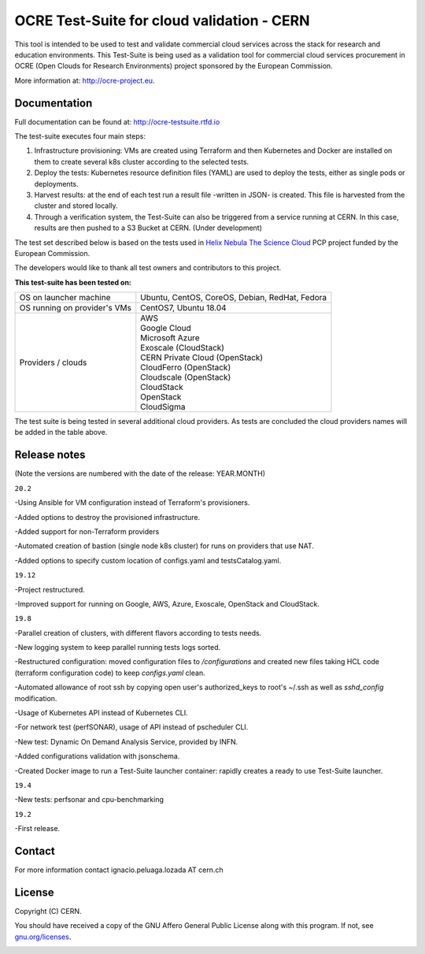 ================================================
OCRE Test-Suite for cloud validation - CERN
================================================

This tool is intended to be used to test and validate commercial cloud services across the stack for research and education environments.
This Test-Suite is being used as a validation tool for commercial cloud services procurement in OCRE (Open Clouds for Research Environments) project sponsored by the European Commission.

More information at: http://ocre-project.eu.

.. header-end

Documentation
---------------------------------------------
Full documentation can be found at: `http://ocre-testsuite.rtfd.io <https://ocre-testsuite.readthedocs.io/en/latest/>`_

.. body

The test-suite executes four main steps:

1) Infrastructure provisioning: VMs are created using Terraform and then Kubernetes and Docker are installed on them to create several k8s cluster according to the selected tests.

2) Deploy the tests: Kubernetes resource definition files (YAML) are used to deploy the tests, either as single pods or deployments.

3) Harvest results: at the end of each test run a result file -written in JSON- is created. This file is harvested from the cluster and stored locally.

4) Through a verification system, the Test-Suite can also be triggered from a service running at CERN. In this case, results are then pushed to a S3 Bucket at CERN. (Under development)

The test set described below is based on the tests used in `Helix Nebula The Science Cloud <https://www.hnscicloud.eu/>`_ PCP project funded by the European Commission.

The developers would like to thank all test owners and contributors to this project.

**This test-suite has been tested on:**

+------------------------------+---------------------------------------------------------------------------------+
|OS on launcher machine        | Ubuntu, CentOS, CoreOS, Debian, RedHat, Fedora                                  |
+------------------------------+---------------------------------------------------------------------------------+
|OS running on provider's VMs  | CentOS7, Ubuntu 18.04                                                           |
+------------------------------+---------------------------------------------------------------------------------+
|Providers / clouds            | | AWS                                                                           |
|                              | | Google Cloud                                                                  |
|                              | | Microsoft Azure                                                               |
|                              | | Exoscale (CloudStack)                                                         |
|                              | | CERN Private Cloud (OpenStack)                                                |
|                              | | CloudFerro (OpenStack)                                                        |
|                              | | Cloudscale (OpenStack)                                                        |
|                              | | CloudStack                                                                    |
|                              | | OpenStack                                                                     |
|                              | | CloudSigma                                                                    |
+------------------------------+---------------------------------------------------------------------------------+

The test suite is being tested in several additional cloud providers. As tests are concluded the cloud providers names will be added in the table above.

Release notes
---------------------------------------------
(Note the versions are numbered with the date of the release: YEAR.MONTH)

``20.2``

-Using Ansible for VM configuration instead of Terraform's provisioners.

-Added options to destroy the provisioned infrastructure.

-Added support for non-Terraform providers

-Automated creation of bastion (single node k8s cluster) for runs on providers that use NAT.

-Added options to specify custom location of configs.yaml and testsCatalog.yaml.

``19.12``

-Project restructured.

-Improved support for running on Google, AWS, Azure, Exoscale, OpenStack and CloudStack.

``19.8``

-Parallel creation of clusters, with different flavors according to tests needs.

-New logging system to keep parallel running tests logs sorted.

-Restructured configuration: moved configuration files to */configurations* and created new files taking HCL code (terraform configuration code) to keep *configs.yaml* clean.

-Automated allowance of root ssh by copying open user's authorized_keys to root's ~/.ssh as well as *sshd_config* modification.

-Usage of Kubernetes API instead of Kubernetes CLI.

-For network test (perfSONAR), usage of API instead of pscheduler CLI.

-New test: Dynamic On Demand Analysis Service, provided by INFN.

-Added configurations validation with jsonschema.

-Created Docker image to run a Test-Suite launcher container: rapidly creates a ready to use Test-Suite launcher.

``19.4``

-New tests: perfsonar and cpu-benchmarking

``19.2``

-First release.

Contact
---------------------------------------------
For more information contact ignacio.peluaga.lozada AT cern.ch

License
---------------------------------------------
Copyright (C) CERN.

You should have received a copy of the GNU Affero General Public License
along with this program.  If not, see `gnu.org/licenses <https://www.gnu.org/licenses/>`_.

.. body-end

.. image:: img/logo.jpg
   :height: 20px
   :width: 20px
   :scale: 20
   :target: https://home.cern/
   :alt: CERN logo
